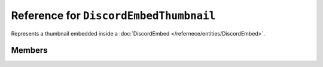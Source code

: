 Reference for ``DiscordEmbedThumbnail``
=======================================

Represents a thumbnail embedded inside a :doc:`DiscordEmbed </refernece/entities/DiscordEmbed>`.

Members
-------

.. attribute:: Url

	.. note::
	
		Allowed uri schemas are ``http``, ``https``, and ``attachment``.
	
	This thumbnail's url.

.. attribute:: ProxyUrl

	.. note::
	
		This property cannot be set by clients, and, as such, is ignored by Discord.

	This thumbnail's url, proxied by Discord.

.. attribute:: Width

	.. note::
	
		This property cannot be set by clients, and, as such, is ignored by Discord.

	This thumbnail's width in pixels.

.. attribute:: Height

	.. note::
	
		This property cannot be set by clients, and, as such, is ignored by Discord.

	This thumbnail's height in pixels.